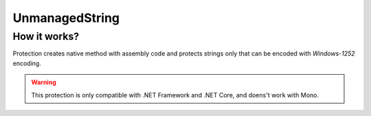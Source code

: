 UnmanagedString
===============

How it works?
-------------
Protection creates native method with assembly code and protects strings only that can be encoded with `Windows-1252` encoding. 


.. warning::

    This protection is only compatible with .NET Framework and .NET Core, and doens't work with Mono.